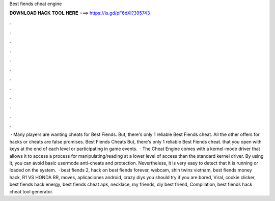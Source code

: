 Best fiends cheat engine

𝐃𝐎𝐖𝐍𝐋𝐎𝐀𝐃 𝐇𝐀𝐂𝐊 𝐓𝐎𝐎𝐋 𝐇𝐄𝐑𝐄 ===> https://is.gd/pF6dXi?395743

.

.

.

.

.

.

.

.

.

.

.

.

 · Many players are wanting cheats for Best Fiends. But, there's only 1 reliable Best Fiends cheat. All the other offers for hacks or cheats are false promises. Best Fiends Cheats But, there's only 1 reliable Best Fiends cheat. that you open with keys at the end of each level or participating in game events.  · The Cheat Engine comes with a kernel-mode driver that allows it to access a process for manipulating/reading at a lower level of access than the standard kernel driver. By using it, you can avoid basic usermode anti-cheats and protection. Nevertheless, it is very easy to detect that it is running or loaded on the system.  · best fiends 2, hack on best fiends forever, webcam, shin twins vietnam, best fiends money hack, R1 VS HONDA RR, moves, aplicaciones android, crazy diys you should try if you are bored, Viral, cookie clicker, best fiends hack energy, best fiends cheat apk, necklace, my friends, diy best friend, Compilation, best fiends hack cheat tool generator.